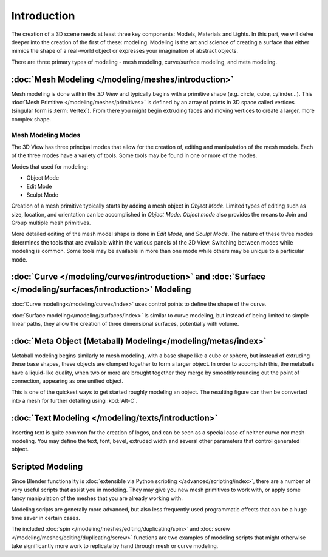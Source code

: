 
************
Introduction
************

The creation of a 3D scene needs at least three key components: Models, Materials and Lights.
In this part, we will delve deeper into the creation of the first of these: modeling.
Modeling is the art and science of creating a surface that either mimics the shape
of a real-world object or expresses your imagination of abstract objects.

There are three primary types of modeling - mesh modeling, curve/surface modeling, and meta modeling.

:doc:`Mesh Modeling </modeling/meshes/introduction>`
====================================================

Mesh modeling is done within the *3D View* and
typically begins with a primitive shape (e.g. circle, cube, cylinder...).
This :doc:`Mesh Primitive </modeling/meshes/primitives>` is defined by an array of points in 3D space called vertices
(singular form is :term:`Vertex`). From there you might begin extruding faces and moving vertices to create a larger,
more complex shape.


Mesh Modeling Modes
-------------------

The 3D View has three principal modes that allow for the creation of, editing and manipulation of the mesh models.
Each of the three modes have a variety of tools. Some tools may be found in one or more of the modes.

Modes that used for modeling:

- Object Mode
- Edit Mode
- Sculpt Mode

Creation of a mesh primitive typically starts by adding a mesh object in *Object Mode*.
Limited types of editing such as size, location, and orientation can be accomplished in *Object Mode*.
*Object mode* also provides the means to Join and Group multiple mesh primitives.

More detailed editing of the mesh model shape is done in *Edit Mode*, and *Sculpt Mode*.
The nature of these three modes determines the tools that are available within the various panels of the 3D View.
Switching between modes while modeling is common.
Some tools may be available in more than one mode while others may be unique to a particular mode.


:doc:`Curve </modeling/curves/introduction>` and :doc:`Surface </modeling/surfaces/introduction>` Modeling
==========================================================================================================

:doc:`Curve modeling</modeling/curves/index>` uses control points to define the shape of the curve.

:doc:`Surface modeling</modeling/surfaces/index>` is similar to curve modeling,
but instead of being limited to simple linear paths, they allow the creation of three dimensional surfaces,
potentially with volume.

:doc:`Meta Object (Metaball) Modeling</modeling/metas/index>`
=============================================================

Metaball modeling begins similarly to mesh modeling, with a base shape like a cube or sphere, but instead of
extruding these base shapes, these objects are clumped together to form a larger object. In order to accomplish this,
the metaballs have a liquid-like quality, when two or more are brought together they merge by smoothly rounding
out the point of connection, appearing as one unified object.

This is one of the quickest ways to get started roughly modeling an object.
The resulting figure can then be converted into a mesh for further detailing using :kbd:`Alt-C`.

:doc:`Text Modeling </modeling/texts/introduction>`
===================================================

Inserting text is quite common for the creation of logos, and can be seen as a special case of neither curve nor mesh
modeling. You may define the text, font, bevel, extruded width and several other parameters
that control generated object.

Scripted Modeling
=================

Since Blender functionality is :doc:`extensible via Python scripting </advanced/scripting/index>`,
there are a number of very useful scripts that assist you in modeling.
They may give you new mesh primitives to work with,
or apply some fancy manipulation of the meshes that you are already working with.

Modeling scripts are generally more advanced, but also less frequently used
programmatic effects that can be a huge time saver in certain cases.

The included :doc:`spin </modeling/meshes/editing/duplicating/spin>`
and :doc:`screw </modeling/meshes/editing/duplicating/screw>` functions are two examples of modeling scripts that
might otherwise take significantly more work to replicate by hand through mesh or curve modeling.

